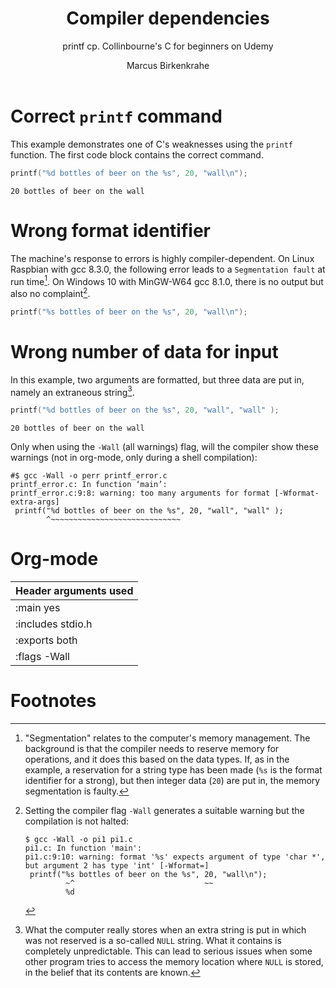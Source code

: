 #+TITLE:Compiler dependencies
#+AUTHOR:Marcus Birkenkrahe
#+SUBTITLE:printf cp. Collinbourne's C for beginners on Udemy
#+STARTUP: overview hideblocks
#+OPTIONS: toc:nil num:nil ^:nil
* Correct ~printf~ command

  This example demonstrates one of C's weaknesses using the ~printf~
  function. The first code block contains the correct command.

  #+name:pi0
  #+begin_src C :main yes :includes stdio.h :exports both
    printf("%d bottles of beer on the %s", 20, "wall\n");
  #+end_src

  #+RESULTS: pi0
  : 20 bottles of beer on the wall

* Wrong format identifier

  The machine's response to errors is highly compiler-dependent. On
  Linux Raspbian with gcc 8.3.0, the following error leads to a
  ~Segmentation fault~ at run time[fn:1]. On Windows 10 with MinGW-W64
  gcc 8.1.0, there is no output but also no complaint[fn:2].

  #+name:pi1
  #+begin_src C :main yes :includes stdio.h 
    printf("%s bottles of beer on the %s", 20, "wall\n");
  #+end_src

* Wrong number of data for input

  In this example, two arguments are formatted, but three data are put
  in, namely an extraneous string[fn:3].

  #+name:pi2
  #+begin_src C :main yes :includes stdio.h :exports both
    printf("%d bottles of beer on the %s", 20, "wall", "wall" );
  #+end_src

  #+RESULTS: pi2
  : 20 bottles of beer on the wall

  Only when using the ~-Wall~ (all warnings) flag, will the compiler
  show these warnings (not in org-mode, only during a shell
  compilation):

  #+begin_example
#$ gcc -Wall -o perr printf_error.c
printf_error.c: In function ‘main’:
printf_error.c:9:8: warning: too many arguments for format [-Wformat-extra-args]
 printf("%d bottles of beer on the %s", 20, "wall", "wall" );
        ^~~~~~~~~~~~~~~~~~~~~~~~~~~~~~
  #+end_example
  
* Org-mode

  | Header arguments used |
  |-----------------------|
  | :main yes             |
  | :includes stdio.h     |
  | :exports both         |
  | :flags -Wall          |

* Footnotes

[fn:3]What the computer really stores when an extra string is put in
which was not reserved is a so-called ~NULL~ string. What it contains
is completely unpredictable. This can lead to serious issues when some
other program tries to access the memory location where ~NULL~ is
stored, in the belief that its contents are known.

[fn:2]Setting the compiler flag ~-Wall~ generates a suitable warning
but the compilation is not halted:
#+begin_example
$ gcc -Wall -o pi1 pi1.c 
pi1.c: In function 'main':
pi1.c:9:10: warning: format '%s' expects argument of type 'char *', but argument 2 has type 'int' [-Wformat=]
 printf("%s bottles of beer on the %s", 20, "wall\n");
         ~^                             ~~
         %d
#+end_example

[fn:1]"Segmentation" relates to the computer's memory management. The
background is that the compiler needs to reserve memory for
operations, and it does this based on the data types. If, as in the
example, a reservation for a string type has been made (~%s~ is the
format identifier for a strong), but then integer data (~20~) are put
in, the memory segmentation is faulty.
